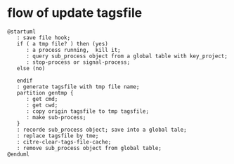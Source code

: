 * flow of update tagsfile
#+begin_src plantuml :file flow_update_tagsfile.png
  @startuml
     : save file hook;
     if ( a tmp file? ) then (yes)
        : a process running,  kill it;
        : query sub_process object from a global table with key_project;
        : stop-process or signal-process;
     else (no)

     endif
     : generate tagsfile with tmp file name;
     partition gentmp {
        : get cmd;
        : get cwd;
        : copy origin tagsfile to tmp tagsfile;
        : make sub-process;
     }
     : recorde sub_process object; save into a global tale;
     : replace tagsfile by tme;
     : citre-clear-tags-file-cache;
     : remove sub_process object from global table;
  @enduml

#+end_src

#+RESULTS:
[[file:flow_update_tagsfile.png]]
